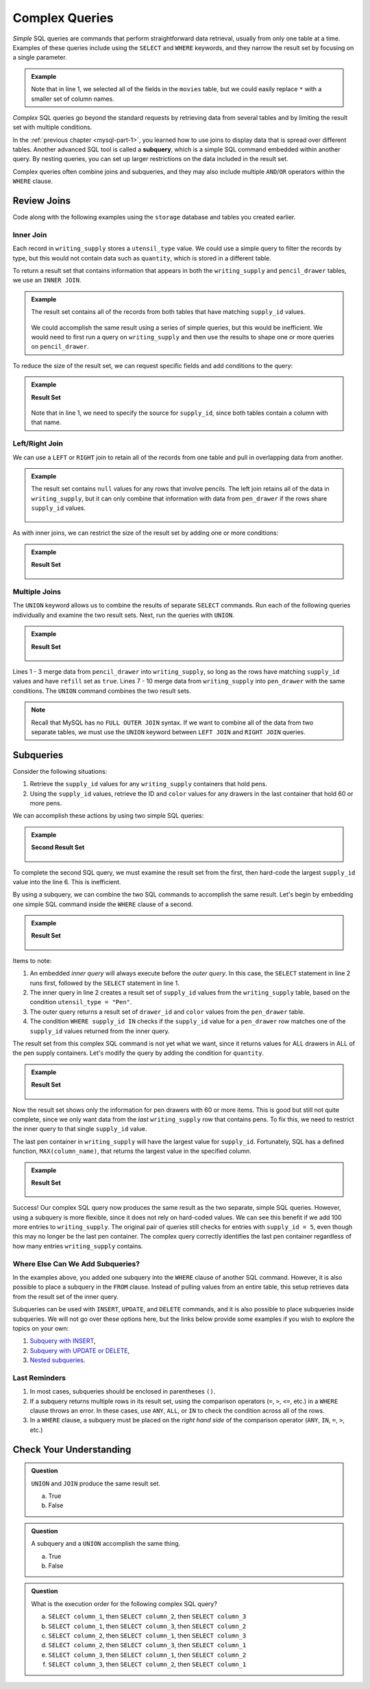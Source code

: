 Complex Queries
===============

*Simple* SQL queries are commands that perform straightforward data retrieval,
usually from only one table at a time. Examples of these queries include using
the ``SELECT`` and ``WHERE`` keywords, and they narrow the result set by
focusing on a single parameter.

.. admonition:: Example

   .. sourcecode:: SQL
      :linenos:

      SELECT *
      FROM movies
      WHERE release_date >= 2015;

   Note that in line 1, we selected all of the fields in the ``movies`` table,
   but we could easily replace ``*`` with a smaller set of column names.

*Complex* SQL queries go beyond the standard requests by retrieving data from
several tables and by limiting the result set with multiple conditions.

In the :ref:`previous chapter <mysql-part-1>`, you learned how to use joins to
display data that is spread over different tables. Another advanced SQL tool is
called a **subquery**, which is a simple SQL command embedded within another
query. By nesting queries, you can set up larger restrictions on the data
included in the result set.

Complex queries often combine joins and subqueries, and they may also include
multiple ``AND``/``OR`` operators within the ``WHERE`` clause.

Review Joins
------------

Code along with the following examples using the ``storage`` database and
tables you created earlier.

Inner Join
^^^^^^^^^^

Each record in ``writing_supply`` stores a ``utensil_type`` value. We could use
a simple query to filter the records by type, but this would not contain data
such as ``quantity``, which is stored in a different table.

To return a result set that contains information that appears in both the
``writing_supply`` and ``pencil_drawer`` tables, we use an ``INNER JOIN``.

.. admonition:: Example

   .. sourcecode:: SQL
      :linenos:

      SELECT *
      FROM writing_supply
      INNER JOIN pencil_drawer ON writing_supply.supply_id = pencil_drawer.supply_id;

   The result set contains all of the records from both tables that have matching
   ``supply_id`` values.

   .. figure:: ./figures/inner-join-result-set.png
      :alt: Result set for an inner join of the writing_supply and pencil_drawer tables.

   We could accomplish the same result using a series of simple queries, but
   this would be inefficient. We would need to first run a query on
   ``writing_supply`` and then use the results to shape one or more queries on
   ``pencil_drawer``.

To reduce the size of the result set, we can request specific fields and add
conditions to the query:

.. admonition:: Example

   .. sourcecode:: SQL
      :linenos:

      SELECT writing_supply.supply_id, pencil_type, drawer_id, quantity
      FROM writing_supply
      INNER JOIN pencil_drawer ON writing_supply.supply_id = pencil_drawer.supply_id
      WHERE refill = true AND pencil_type = "Mechanical";

   **Result Set**

   .. figure:: ./figures/inner-join-with-conditions.png
      :alt: Result set for an inner join with a WHERE clause.

   Note that in line 1, we need to specify the source for ``supply_id``, since
   both tables contain a column with that name.

Left/Right Join
^^^^^^^^^^^^^^^^

We can use a ``LEFT`` or ``RIGHT`` join to retain all of the records from one
table and pull in overlapping data from another.

.. admonition:: Example

   .. sourcecode:: SQL
      :linenos:

      SELECT writing_supply.supply_id, utensil_type, drawer_id, color
      FROM writing_supply
      LEFT JOIN pen_drawer ON writing_supply.supply_id = pen_drawer.supply_id;

   The result set contains ``null`` values for any rows that involve pencils. The
   left join retains all of the data in ``writing_supply``, but it can only
   combine that information with data from ``pen_drawer`` if the rows share
   ``supply_id`` values.

   .. figure:: ./figures/left-join-result-set.png
      :alt: Result set for an inner join with a WHERE clause.

As with inner joins, we can restrict the size of the result set by adding one
or more conditions:

.. admonition:: Example

   .. sourcecode:: SQL
      :linenos:

      SELECT writing_supply.supply_id, utensil_type, drawer_id, color, quantity
      FROM writing_supply
      LEFT JOIN pen_drawer ON writing_supply.supply_id = pen_drawer.supply_id
      WHERE refill = true;

   **Result Set**

   .. figure:: ./figures/left-join-with-condition.png
      :alt: Result set for a left join with a WHERE clause.

Multiple Joins
^^^^^^^^^^^^^^

The ``UNION`` keyword allows us to combine the results of separate ``SELECT``
commands. Run each of the following queries individually and examine the two
result sets. Next, run the queries with ``UNION``.

.. admonition:: Example

   .. sourcecode:: SQL
      :linenos:

      SELECT writing_supply.supply_id, utensil_type, drawer_id, quantity FROM writing_supply
      LEFT JOIN pencil_drawer ON writing_supply.supply_id = pencil_drawer.supply_id
      WHERE refill = true

      UNION

      SELECT writing_supply.supply_id, utensil_type, drawer_id, quantity FROM writing_supply
      RIGHT JOIN pen_drawer ON writing_supply.supply_id = pen_drawer.supply_id
      WHERE refill = true
      ORDER BY supply_id;

   **Result Set**

   .. figure:: ./figures/union-of-two-joins.png
      :alt: Result set for UNION of a left and right join.

Lines 1 - 3 merge data from ``pencil_drawer`` into ``writing_supply``, so long
as the rows have matching ``supply_id`` values and have ``refill`` set as
``true``. Lines 7 - 10 merge data from ``writing_supply`` into ``pen_drawer``
with the same conditions. The ``UNION`` command combines the two result sets.

.. admonition:: Note

   Recall that MySQL has no ``FULL OUTER JOIN`` syntax. If we want to combine
   all of the data from two separate tables, we must use the ``UNION``
   keyword between ``LEFT JOIN`` and ``RIGHT JOIN`` queries.

Subqueries
----------

Consider the following situations:

#. Retrieve the ``supply_id`` values for any ``writing_supply`` containers that
   hold pens.
#. Using the ``supply_id`` values, retrieve the ID and ``color`` values for
   any drawers in the last container that hold 60 or more pens.

We can accomplish these actions by using two simple SQL queries:

.. admonition:: Example

   .. sourcecode:: SQL
      :linenos:

      SELECT supply_id FROM writing_supply
      WHERE utensil_type = "Pen";
      /* First result set contains the supply_id values 1, 2, and 5. */

      SELECT drawer_id, color FROM pen_drawer
      WHERE quantity >= 60 AND supply_id = 5;

   **Second Result Set**

   .. figure:: ./figures/two-simple-queries.png
      :alt: Result set of the two simple SQL queries.

To complete the second SQL query, we must examine the result set from the
first, then hard-code the largest ``supply_id`` value into the line 6.
This is inefficient.

By using a subquery, we can combine the two SQL commands to accomplish the same
result. Let's begin by embedding one simple SQL command inside the ``WHERE``
clause of a second.

.. admonition:: Example

   .. sourcecode:: SQL
      :linenos:

      SELECT drawer_id, color FROM pen_drawer
      WHERE supply_id IN (SELECT supply_id FROM writing_supply WHERE utensil_type = "Pen");

   **Result Set**

   .. figure:: ./figures/all-pen-drawers.png
      :alt: Result set of the initial complex SQL query.

Items to note:

#. An embedded *inner query* will always execute before the *outer
   query*. In this case, the ``SELECT`` statement in line 2 runs first,
   followed by the ``SELECT`` statement in line 1.
#. The inner query in line 2 creates a result set of ``supply_id`` values from
   the ``writing_supply`` table, based on the condition
   ``utensil_type = "Pen"``.
#. The outer query returns a result set of ``drawer_id`` and ``color`` values
   from the ``pen_drawer`` table.
#. The condition ``WHERE supply_id IN`` checks if the ``supply_id`` value for
   a ``pen_drawer`` row matches one of the ``supply_id`` values returned from
   the inner query.

The result set from this complex SQL command is not yet what we want, since it
returns values for ALL drawers in ALL of the pen supply containers. Let's
modify the query by adding the condition for ``quantity``.

.. admonition:: Example

   .. sourcecode:: SQL
      :linenos:

      SELECT drawer_id, color FROM pen_drawer
      WHERE supply_id IN (SELECT supply_id FROM writing_supply WHERE utensil_type = "Pen")
      AND quantity >= 60;

   **Result Set**

   .. figure:: ./figures/over60-pen-drawers.png
      :alt: Result set of the restricted complex SQL query.

Now the result set shows only the information for pen drawers with 60 or more
items. This is good but still not quite complete, since we only want data from
the *last* ``writing_supply`` row that contains pens. To fix this, we need to
restrict the inner query to that single ``supply_id`` value.

The last pen container in ``writing_supply`` will have the largest value for
``supply_id``. Fortunately, SQL has a defined function, ``MAX(column_name)``,
that returns the largest value in the specified column.

.. admonition:: Example

   .. sourcecode:: SQL
      :linenos:

      SELECT drawer_id, color FROM pen_drawer
      WHERE supply_id = (SELECT MAX(supply_id) FROM writing_supply WHERE utensil_type = "Pen")
      AND quantity >= 60;

   **Result Set**

   .. figure:: ./figures/two-simple-queries.png
      :alt: Result set of the final, complex SQL query.

Success! Our complex SQL query now produces the same result as the two
separate, simple SQL queries. However, using a subquery is more flexible, since
it does not rely on hard-coded values. We can see this benefit if we add 100
more entries to ``writing_supply``. The original pair of queries still checks
for entries with ``supply_id = 5``, even though this may no longer be the last
pen container. The complex query correctly identifies the last pen container
regardless of how many entries ``writing_supply`` contains.

Where Else Can We Add Subqueries?
^^^^^^^^^^^^^^^^^^^^^^^^^^^^^^^^^

In the examples above, you added one subquery into the ``WHERE`` clause of
another SQL command. However, it is also possible to place a subquery in the
``FROM`` clause. Instead of pulling values from an entire table, this
setup retrieves data from the result set of the inner query.

Subqueries can be used with ``INSERT``, ``UPDATE``, and ``DELETE`` commands,
and it is also possible to place subqueries inside subqueries. We will not go
over these options here, but the links below provide some examples if you wish
to explore the topics on your own:

#. `Subquery with INSERT <https://www.w3schools.com/sql/sql_insert_into_select.asp>`__,
#. `Subquery with UPDATE or DELETE <https://www.w3resource.com/sql/subqueries/understanding-sql-subqueries.php>`__,
#. `Nested subqueries <https://www.w3resource.com/sql/subqueries/nested-subqueries.php>`__.

Last Reminders
^^^^^^^^^^^^^^

#. In most cases, subqueries should be enclosed in parentheses ``()``.
#. If a subquery returns multiple rows in its result set, using the comparison
   operators (``=``, ``>``, ``<=``, etc.) in a ``WHERE`` clause throws an
   error. In these cases, use ``ANY``, ``ALL``, or ``IN`` to check the
   condition across all of the rows.
#. In a ``WHERE`` clause, a subquery must be placed on the *right hand side* of
   the comparison operator (``ANY``, ``IN``, ``=``, ``>``, etc.)

Check Your Understanding
-------------------------

.. admonition:: Question

   ``UNION`` and ``JOIN`` produce the same result set.

   a. True
   b. False

.. Answer = False

.. admonition:: Question

   A subquery and a ``UNION`` accomplish the same thing.

   a. True
   b. False

.. Answer = False

.. admonition:: Question

   What is the execution order for the following complex SQL query?

   .. sourcecode:: SQL
      :linenos:

      SELECT column_1 FROM table_1
      WHERE column_1 IN (SELECT column_2 FROM table_2
         WHERE column_2 IN (SELECT column_3 FROM table_3
            WHERE num_items > 30));

   a. ``SELECT column_1``, then ``SELECT column_2``, then ``SELECT column_3``
   b. ``SELECT column_1``, then ``SELECT column_3``, then ``SELECT column_2``
   c. ``SELECT column_2``, then ``SELECT column_1``, then ``SELECT column_3``
   d. ``SELECT column_2``, then ``SELECT column_3``, then ``SELECT column_1``
   e. ``SELECT column_3``, then ``SELECT column_1``, then ``SELECT column_2``
   f. ``SELECT column_3``, then ``SELECT column_2``, then ``SELECT column_1``

.. Answer = f (3, then 2, then 1)
